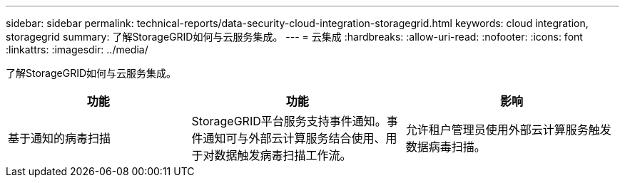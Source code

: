 ---
sidebar: sidebar 
permalink: technical-reports/data-security-cloud-integration-storagegrid.html 
keywords: cloud integration, storagegrid 
summary: 了解StorageGRID如何与云服务集成。 
---
= 云集成
:hardbreaks:
:allow-uri-read: 
:nofooter: 
:icons: font
:linkattrs: 
:imagesdir: ../media/


[role="lead"]
了解StorageGRID如何与云服务集成。

[cols="30,35,35"]
|===
| 功能 | 功能 | 影响 


| 基于通知的病毒扫描 | StorageGRID平台服务支持事件通知。事件通知可与外部云计算服务结合使用、用于对数据触发病毒扫描工作流。 | 允许租户管理员使用外部云计算服务触发数据病毒扫描。 
|===
